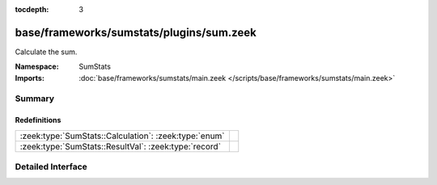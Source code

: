 :tocdepth: 3

base/frameworks/sumstats/plugins/sum.zeek
=========================================
.. zeek:namespace:: SumStats

Calculate the sum.

:Namespace: SumStats
:Imports: :doc:`base/frameworks/sumstats/main.zeek </scripts/base/frameworks/sumstats/main.zeek>`

Summary
~~~~~~~
Redefinitions
#############
===================================================== =
:zeek:type:`SumStats::Calculation`: :zeek:type:`enum` 
:zeek:type:`SumStats::ResultVal`: :zeek:type:`record` 
===================================================== =


Detailed Interface
~~~~~~~~~~~~~~~~~~

